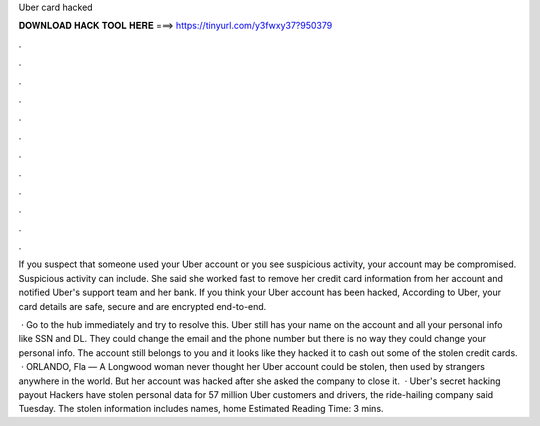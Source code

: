 Uber card hacked



𝐃𝐎𝐖𝐍𝐋𝐎𝐀𝐃 𝐇𝐀𝐂𝐊 𝐓𝐎𝐎𝐋 𝐇𝐄𝐑𝐄 ===> https://tinyurl.com/y3fwxy37?950379



.



.



.



.



.



.



.



.



.



.



.



.

If you suspect that someone used your Uber account or you see suspicious activity, your account may be compromised. Suspicious activity can include. She said she worked fast to remove her credit card information from her account and notified Uber's support team and her bank. If you think your Uber account has been hacked, According to Uber, your card details are safe, secure and are encrypted end-to-end.

 · Go to the hub immediately and try to resolve this. Uber still has your name on the account and all your personal info like SSN and DL. They could change the email and the phone number but there is no way they could change your personal info. The account still belongs to you and it looks like they hacked it to cash out some of the stolen credit cards.  · ORLANDO, Fla — A Longwood woman never thought her Uber account could be stolen, then used by strangers anywhere in the world. But her account was hacked after she asked the company to close it.  · Uber's secret hacking payout Hackers have stolen personal data for 57 million Uber customers and drivers, the ride-hailing company said Tuesday. The stolen information includes names, home Estimated Reading Time: 3 mins.
